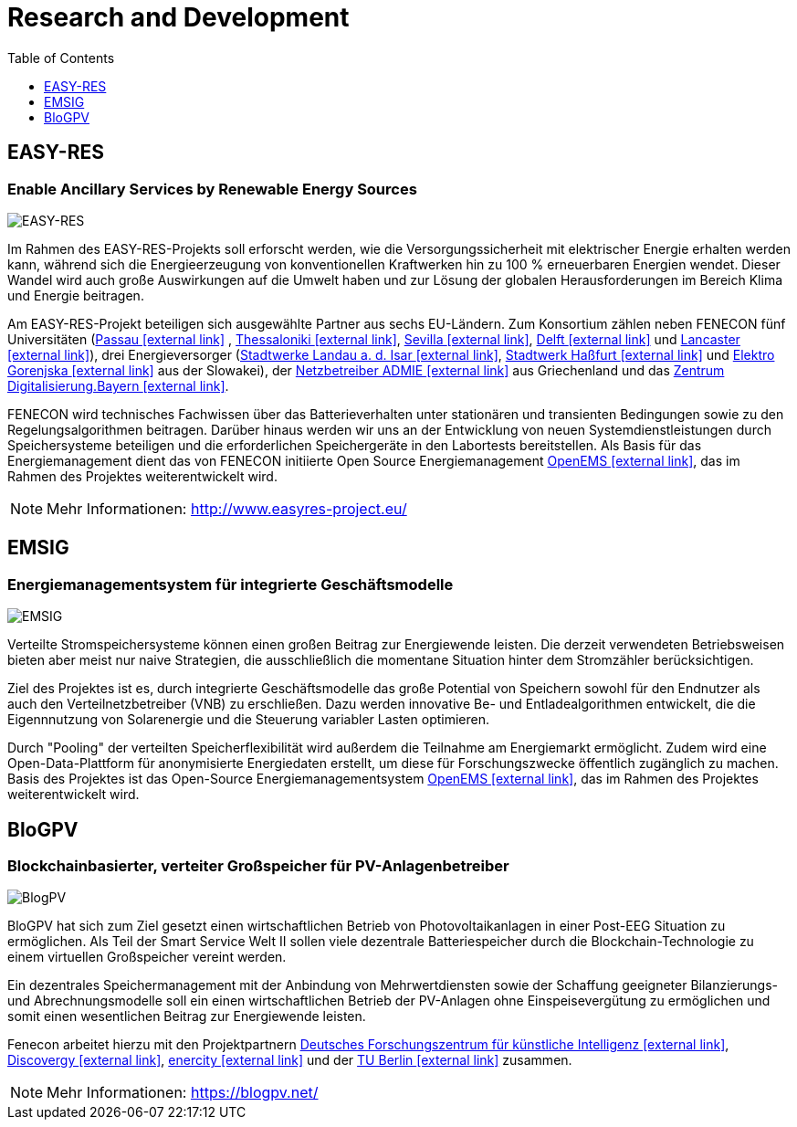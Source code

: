 = Research and Development
:imagesdir: ../assets/images
:toc:
:sectnumlevels: 0
:toclevels: 1

== EASY-RES

=== Enable Ancillary Services by Renewable Energy Sources

image::ezrs.png[EASY-RES]

Im Rahmen des EASY-RES-Projekts soll erforscht werden, wie die Versorgungssicherheit mit elektrischer Energie erhalten werden kann, während sich die Energieerzeugung von konventionellen Kraftwerken hin zu 100 % erneuerbaren Energien wendet. Dieser Wandel wird auch große Auswirkungen auf die Umwelt haben und zur Lösung der globalen Herausforderungen im Bereich Klima und Energie beitragen.

Am EASY-RES-Projekt beteiligen sich ausgewählte Partner aus sechs EU-Ländern. Zum Konsortium zählen neben FENECON fünf Universitäten (https://www.uni-passau.de/[Passau icon:external-link[]]
, https://https://www.auth.gr/en[Thessaloniki icon:external-link[]], http://www.us.es/eng[Sevilla icon:external-link[]], https://www.tudelft.nl/[Delft icon:external-link[]] und https://www.lancaster.ac.uk/[Lancaster icon:external-link[]]), drei Energieversorger (https://www.swlandau.de/[Stadtwerke Landau a. d. Isar icon:external-link[]], http://www.stadtwerkhassfurt.de/[Stadtwerk Haßfurt icon:external-link[]] und https://www.elektro-gorenjska.si/[Elektro Gorenjska icon:external-link[]] aus der Slowakei), der http://www.admie.gr/nc/en/home/[Netzbetreiber ADMIE icon:external-link[]] aus Griechenland und das https://zentrum-digitalisierung.bayern/[Zentrum Digitalisierung.Bayern icon:external-link[]].

FENECON wird technisches Fachwissen über das Batterieverhalten unter stationären und transienten Bedingungen sowie zu den Regelungsalgorithmen beitragen. Darüber hinaus werden wir uns an der Entwicklung von neuen Systemdienstleistungen durch Speichersysteme beteiligen und die erforderlichen Speichergeräte in den Labortests bereitstellen. Als Basis für das Energiemanagement dient das von FENECON initiierte Open Source Energiemanagement https://openems.io[OpenEMS icon:external-link[]], das im Rahmen des Projektes weiterentwickelt wird.

NOTE: Mehr Informationen: http://www.easyres-project.eu/

== EMSIG

=== Energiemanagementsystem für integrierte Geschäftsmodelle

image::emsig.png[EMSIG]

Verteilte Stromspeichersysteme können einen großen Beitrag zur Energiewende leisten. Die derzeit verwendeten Betriebsweisen bieten aber meist nur naive Strategien, die ausschließlich die momentane Situation hinter dem Stromzähler berücksichtigen.

Ziel des Projektes ist es, durch integrierte Geschäftsmodelle das große Potential von Speichern sowohl für den Endnutzer als auch den Verteilnetzbetreiber (VNB) zu erschließen. Dazu werden innovative Be- und Entladealgorithmen entwickelt, die die Eigennnutzung von Solarenergie und die Steuerung variabler Lasten optimieren. 

Durch "Pooling" der verteilten Speicherflexibilität wird außerdem die Teilnahme am Energiemarkt ermöglicht. Zudem wird eine Open-Data-Plattform für anonymisierte Energiedaten erstellt, um diese für Forschungszwecke öffentlich zugänglich zu machen. Basis des Projektes ist das Open-Source Energiemanagementsystem https://openems.io[OpenEMS icon:external-link[]], das im Rahmen des Projektes weiterentwickelt wird.


== BloGPV

=== Blockchainbasierter, verteiter Großspeicher für PV-Anlagenbetreiber

image::blogpv.png[BlogPV]

BloGPV hat sich zum Ziel gesetzt einen wirtschaftlichen Betrieb von Photovoltaikanlagen in einer Post-EEG Situation zu ermöglichen. Als Teil der Smart Service Welt II sollen viele dezentrale Batteriespeicher durch die Blockchain-Technologie zu einem virtuellen Großspeicher vereint werden. 

Ein dezentrales Speichermanagement mit der Anbindung von Mehrwertdiensten sowie der Schaffung geeigneter Bilanzierungs- und Abrechnungsmodelle soll ein einen wirtschaftlichen Betrieb der PV-Anlagen ohne Einspeisevergütung zu ermöglichen und somit einen wesentlichen Beitrag zur Energiewende leisten. 

Fenecon arbeitet hierzu mit den Projektpartnern https://www.dfki.de/web/[Deutsches Forschungszentrum für künstliche Intelligenz icon:external-link[]], https://discovergy.com/[Discovergy icon:external-link[]], https://www.enercity.de/privatkunden/index.html[enercity icon:external-link[]] und der https://www.tu-berlin.de/menue/home/[TU Berlin icon:external-link[]] zusammen.

NOTE: Mehr Informationen: https://blogpv.net/